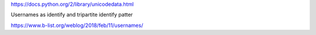 https://docs.python.org/2/library/unicodedata.html

Usernames as identify and tripartite identify patter

https://www.b-list.org/weblog/2018/feb/11/usernames/